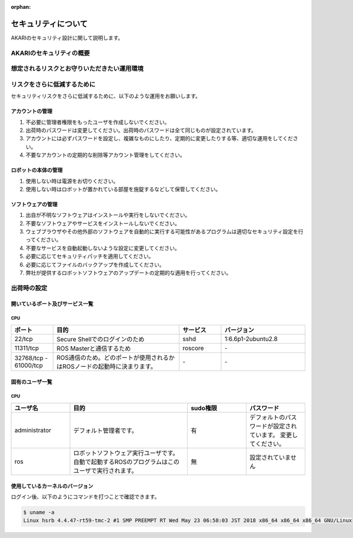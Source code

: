 :orphan:

######################
セキュリティについて
######################

AKARIのセキュリティ設計に関して説明します。

=============================
AKARIのセキュリティの概要
=============================


==========================================================
想定されるリスクとお守りいただきたい運用環境
==========================================================


=================================
リスクをさらに低減するために
=================================

セキュリティリスクをさらに低減するために、以下のような運用をお願いします。

アカウントの管理
=============================

#. 不必要に管理者権限をもったユーザを作成しないでください。
#. 出荷時のパスワードは変更してください。出荷時のパスワードは全て同じものが設定されています。
#. アカウントには必ずパスワードを設定し、複雑なものにしたり、定期的に変更したりする等、適切な運用をしてください。
#. 不要なアカウントの定期的な削除等アカウント管理をしてください。

ロボットの本体の管理
=============================

#. 使用しない時は電源をお切りください。
#. 使用しない時はロボットが置かれている部屋を施錠するなどして保管してください。

ソフトウェアの管理
=============================

#. 出自が不明なソフトウェアはインストールや実行をしないでください。
#. 不要なソフトウェアやサービスをインストールしないでください。
#. ウェブブラウザやその他外部のソフトウェアを自動的に実行する可能性があるプログラムは適切なセキュリティ設定を行ってください。
#. 不要なサービスを自動起動しないような設定に変更してください。
#. 必要に応じてセキュリティパッチを適用してください。
#. 必要に応じてファイルのバックアップを作成してください。
#. 弊社が提供するロボットソフトウェアのアップデートの定期的な適用を行ってください。

=============================
出荷時の設定
=============================

開いているポート及びサービス一覧
================================

CPU
+++++++++++++++

.. list-table::
   :widths: 10 30 10 20
   :header-rows: 1

   * - ポート
     - 目的
     - サービス
     - バージョン
   * - 22/tcp
     - Secure Shellでのログインのため
     - sshd
     - 1:6.6p1-2ubuntu2.8
   * - 11311/tcp
     - ROS Masterと通信するため
     - roscore
     - \-
   * - 32768/tcp - 61000/tcp
     - ROS通信のため。どのポートが使用されるかはROSノードの起動時に決まります。
     - \-
     - \-


固有のユーザ一覧
================================

CPU
+++++++++++++++

.. list-table::
   :widths: 10 20 10 10
   :header-rows: 1

   * - ユーザ名
     - 目的
     - sudo権限
     - パスワード
   * - administrator
     - デフォルト管理者です。
     - 有
     - デフォルトのパスワードが設定されています。
       変更してください。
   * - ros
     - ロボットソフトウェア実行ユーザです。
       自動で起動するROSのプログラムはこのユーザで実行されます。
     - 無
     - 設定されていません


使用しているカーネルのバージョン
================================

ログイン後、以下のようにコマンドを打つことで確認できます。

.. code-block:: bash

   $ uname -a
   Linux hsrb 4.4.47-rt59-tmc-2 #1 SMP PREEMPT RT Wed May 23 06:58:03 JST 2018 x86_64 x86_64 x86_64 GNU/Linux
